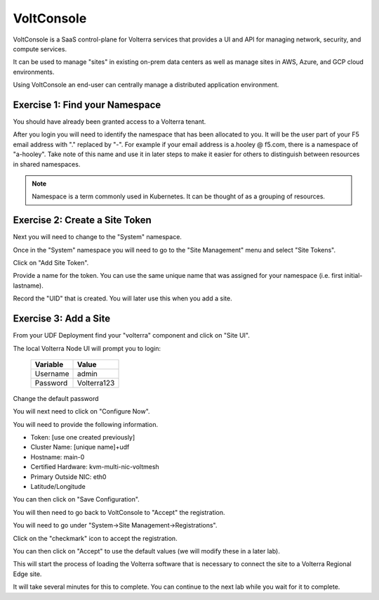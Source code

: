 VoltConsole
===========

VoltConsole is a SaaS control-plane for Volterra services that provides a UI and API for managing network, security, and compute services.

It can be used to manage "sites" in existing on-prem data centers as well as manage sites in AWS, Azure, and GCP cloud environments.

Using VoltConsole an end-user can centrally manage a distributed application environment.

Exercise 1: Find your Namespace
~~~~~~~~~~~~~~~~~~~~~~~~~~~~~~~

You should have already been granted access to a Volterra tenant.

After you login you will need to identify the namespace that has been 
allocated to you.  It will be the user part of your F5 email address with "." replaced by "-".  
For example if your email address is a.hooley @ f5.com, there is a namespace of
"a-hooley".  Take note of this name and use it in later steps to make it 
easier for others to distinguish between resources in shared namespaces.

.. image:: find-namespace.png

.. note:: Namespace is a term commonly used in Kubernetes.  It can be thought of as a grouping of resources.

Exercise 2: Create a Site Token
~~~~~~~~~~~~~~~~~~~~~~~~~~~~~~~

Next you will need to change to the "System" namespace.

.. image:: system-namespace.png

Once in the "System" namespace you will need to go to the "Site Management"
menu and select "Site Tokens".

.. image:: site-tokens-menu.png

Click on "Add Site Token".

.. image:: add-site-token-button.png

Provide a name for the token.  You can use the same unique name that was 
assigned for your namespace (i.e. first initial-lastname).

Record the "UID" that is created.  You will later use this when you add a site.

Exercise 3: Add a Site
~~~~~~~~~~~~~~~~~~~~~~~~

From your UDF Deployment find your "volterra" component and click on "Site UI".

.. image:: udf-site-ui.png

The local Volterra Node UI will prompt you to login:

        =================== =====
        Variable            Value
        =================== =====
        Username            admin
        Password            Volterra123
        =================== =====
    
Change the default password 

You will next need to click on "Configure Now".

.. image:: site-ui-configure-now.png

You will need to provide the following information.

- Token: [use one created previously]
- Cluster Name: [unique name]+udf
- Hostname: main-0
- Certified Hardware: kvm-multi-nic-voltmesh
- Primary Outside NIC: eth0
- Latitude/Longitude

.. image:: site-ui-device-configuration.png

You can then click on "Save Configuration". 

You will then need to go back to VoltConsole to "Accept" the registration.

You will need to go under "System->Site Management->Registrations".

.. image:: registrations-menu.png

Click on the "checkmark" icon to accept the registration.

.. image:: registrations-accept.png

You can then click on "Accept" to use the default values (we will modify
these in a later lab).

This will start the process of loading the Volterra software that is 
necessary to connect the site to a Volterra Regional Edge site.

It will take several minutes
for this to complete.  You can continue to the next lab while you wait for
it to complete.

